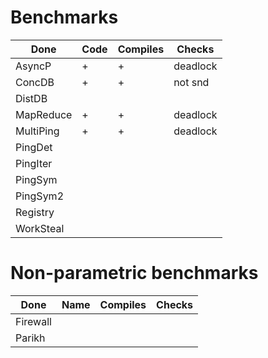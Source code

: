 * Benchmarks

| Done      | Code | Compiles | Checks   |
|-----------+------+----------+----------|
| AsyncP    | +    | +        | deadlock |
| ConcDB    | +    | +        | not snd  |
| DistDB    |      |          |          |
| MapReduce | +    | +        | deadlock |
| MultiPing | +    | +        | deadlock |
| PingDet   |      |          |          |
| PingIter  |      |          |          |
| PingSym   |      |          |          |
| PingSym2  |      |          |          |
| Registry  |      |          |          |
| WorkSteal |      |          |          |

* Non-parametric benchmarks

| Done     | Name | Compiles | Checks |
|----------+------+----------+--------|
| Firewall |      |          |        |
| Parikh   |      |          |        |
